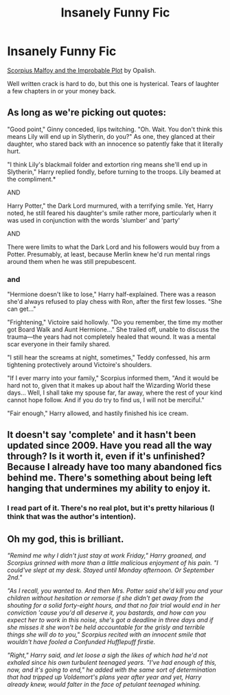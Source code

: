 #+TITLE: Insanely Funny Fic

* Insanely Funny Fic
:PROPERTIES:
:Author: NeverRainingRoses
:Score: 4
:DateUnix: 1360302867.0
:DateShort: 2013-Feb-08
:END:
[[http://www.fanfiction.net/s/4357627/1/Scorpius-Malfoy-and-the-Improbable-Plot][Scorpius Malfoy and the Improbable Plot]] by Opalish.

Well written crack is hard to do, but this one is hysterical. Tears of laughter a few chapters in or your money back.


** As long as we're picking out quotes:

"Good point," Ginny conceded, lips twitching. "Oh. Wait. You don't think this means Lily will end up in Slytherin, do you?" As one, they glanced at their daughter, who stared back with an innocence so patently fake that it literally hurt.

"I think Lily's blackmail folder and extortion ring means she'll end up in Slytherin," Harry replied fondly, before turning to the troops. Lily beamed at the compliment.*

AND

Harry Potter," the Dark Lord murmured, with a terrifying smile. Yet, Harry noted, he still feared his daughter's smile rather more, particularly when it was used in conjunction with the words 'slumber' and 'party'

AND

There were limits to what the Dark Lord and his followers would buy from a Potter. Presumably, at least, because Merlin knew he'd run mental rings around them when he was still prepubescent.
:PROPERTIES:
:Author: NeverRainingRoses
:Score: 4
:DateUnix: 1360341619.0
:DateShort: 2013-Feb-08
:END:

*** and

"Hermione doesn't like to lose," Harry half-explained. There was a reason she'd always refused to play chess with Ron, after the first few losses. "She can get..."

"Frightening," Victoire said hollowly. "Do you remember, the time my mother got Board Walk and Aunt Hermione..." She trailed off, unable to discuss the trauma---the years had not completely healed that wound. It was a mental scar everyone in their family shared.

"I still hear the screams at night, sometimes," Teddy confessed, his arm tightening protectively around Victoire's shoulders.

"If I ever marry into your family," Scorpius informed them, "And it would be hard not to, given that it makes up about half the Wizarding World these days... Well, I shall take my spouse far, far away, where the rest of your kind cannot hope follow. And if you do try to find us, I will not be merciful."

"Fair enough," Harry allowed, and hastily finished his ice cream.
:PROPERTIES:
:Author: NeverRainingRoses
:Score: 3
:DateUnix: 1360341635.0
:DateShort: 2013-Feb-08
:END:


** It doesn't say 'complete' and it hasn't been updated since 2009. Have you read all the way through? Is it worth it, even if it's unfinished? Because I already have too many abandoned fics behind me. There's something about being left hanging that undermines my ability to enjoy it.
:PROPERTIES:
:Author: huffenuf
:Score: 3
:DateUnix: 1360455748.0
:DateShort: 2013-Feb-10
:END:

*** I read part of it. There's no real plot, but it's pretty hilarious (I think that was the author's intention).
:PROPERTIES:
:Author: era626
:Score: 4
:DateUnix: 1360464880.0
:DateShort: 2013-Feb-10
:END:


** Oh my god, this is brilliant.

/"Remind me why I didn't just stay at work Friday," Harry groaned, and Scorpius grinned with more than a little malicious enjoyment of his pain. "I could've slept at my desk. Stayed until Monday afternoon. Or September 2nd."/

/"As I recall, you wanted to. And then Mrs. Potter said she'd kill you and your children without hesitation or remorse if she didn't get away from the shouting for a solid forty-eight hours, and that no fair trial would end in her conviction 'cause you'd all deserve it, you bastards, and how can you expect her to work in this noise, she's got a deadline in three days and if she misses it she won't be held accountable for the grisly and terrible things she will do to you," Scorpius recited with an innocent smile that wouldn't have fooled a Confunded Hufflepuff firstie./

/"Right," Harry said, and let loose a sigh the likes of which had he'd not exhaled since his own turbulent teenaged years. "I've had enough of this, now, and it's going to end," he added with the same sort of determination that had tripped up Voldemort's plans year after year and yet, Harry already knew, would falter in the face of petulant teenaged whining./
:PROPERTIES:
:Author: SC33
:Score: 1
:DateUnix: 1360339231.0
:DateShort: 2013-Feb-08
:END:
